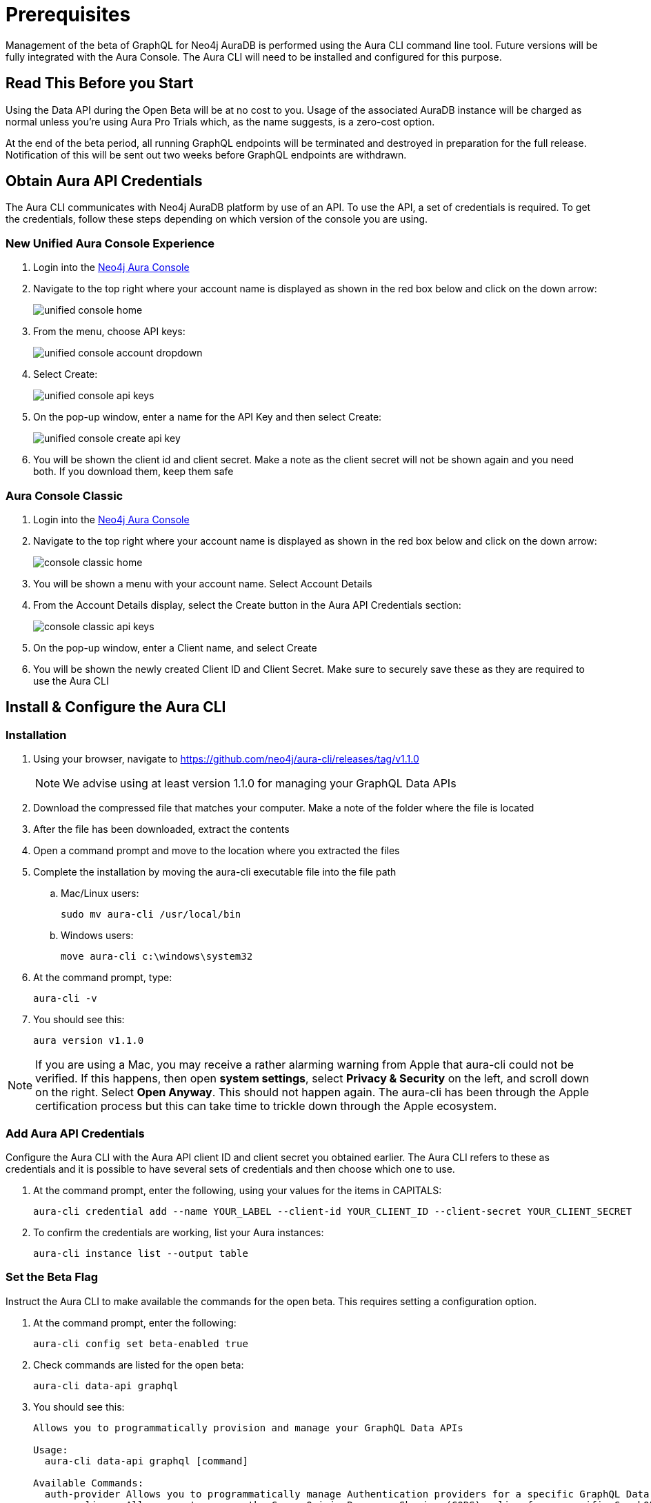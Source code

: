 = Prerequisites

Management of the beta of GraphQL for Neo4j AuraDB is performed using the Aura CLI command line tool. Future versions will be fully integrated with the Aura Console. The Aura CLI will need to be installed and configured for this purpose.

== Read This Before you Start

Using the Data API during the Open Beta will be at no cost to you. Usage of the associated AuraDB instance will be charged as normal unless you’re using Aura Pro Trials which, as the name suggests, is a zero-cost option.

At the end of the beta period, all running GraphQL endpoints will be terminated and destroyed in preparation for the full release. Notification of this will be sent out two weeks before GraphQL endpoints are withdrawn.


== Obtain Aura API Credentials

The Aura CLI communicates with Neo4j AuraDB platform by use of an API. To use the API, a set of credentials is required. To get the credentials, follow these steps depending on which version of the console you are using.

=== New Unified Aura Console Experience

1. Login into the https://console.neo4j.io/[Neo4j Aura Console]
2. Navigate to the top right where your account name is displayed as shown in the red box below and click on the down arrow:
+
image::aura-graphql-data-apis/unified-console-home.png[]
+
3. From the menu, choose API keys:
+
image::aura-graphql-data-apis/unified-console-account-dropdown.png[]
+
4. Select Create:
+
image::aura-graphql-data-apis/unified-console-api-keys.png[]
+
5. On the pop-up window, enter a name for the API Key and then select Create:
+
image::aura-graphql-data-apis/unified-console-create-api-key.png[]
+
6. You will be shown the client id and client secret. Make a note as the client secret will not be shown again and you need both. If you download them, keep them safe

=== Aura Console Classic

1. Login into the https://console.neo4j.io/[Neo4j Aura Console]
2. Navigate to the top right where your account name is displayed as shown in the red box below and click on the down arrow:
+
image::aura-graphql-data-apis/console-classic-home.png[]
+
3. You will be shown a menu with your account name. Select Account Details
4. From the Account Details display, select the Create button in the Aura API Credentials section:
+
image::aura-graphql-data-apis/console-classic-api-keys.png[]
+
5. On the pop-up window, enter a Client name, and select Create
6. You will be shown the newly created Client ID and Client Secret. Make sure to securely save these as they are required to use the Aura CLI

== Install & Configure the Aura CLI

=== Installation

. Using your browser, navigate to https://github.com/neo4j/aura-cli/releases/tag/v1.1.0
+
[NOTE]
====
We advise using at least version 1.1.0 for managing your GraphQL Data APIs
====
+
. Download the compressed file that matches your computer. Make a note of the folder where the file is located
. After the file has been downloaded, extract the contents
. Open a command prompt and move to the location where you extracted the files
. Complete the installation by moving the aura-cli executable file into the file path
.. Mac/Linux users:
+
[source, bash, indent=0]
----
sudo mv aura-cli /usr/local/bin
----
+
.. Windows users:
+
[source, cmd, indent=0]
----
move aura-cli c:\windows\system32
----
+
. At the command prompt, type:
+
[source, bash, indent=0]
----
aura-cli -v
----
+
. You should see this:
+
[source, bash, indent=0]
----
aura version v1.1.0
----

[NOTE]
====
If you are using a Mac, you may receive a rather alarming warning from Apple that aura-cli could not be verified. If this happens, then open *system settings*, select *Privacy & Security* on the left, and scroll down on the right. Select *Open Anyway*. This should not happen again. The aura-cli has been through the Apple certification process but this can take time to trickle down through the Apple ecosystem.
====

=== Add Aura API Credentials

Configure the Aura CLI with the Aura API client ID and client secret you obtained earlier. The Aura CLI refers to these as credentials and it is possible to have several sets of credentials and then choose which one to use.

. At the command prompt, enter the following, using your values for the items in CAPITALS:
+
[source, bash, indent=0]
----
aura-cli credential add --name YOUR_LABEL --client-id YOUR_CLIENT_ID --client-secret YOUR_CLIENT_SECRET
----
+
. To confirm the credentials are working, list your Aura instances:
+
[source, bash, indent=0]
----
aura-cli instance list --output table
----


=== Set the Beta Flag

Instruct the Aura CLI to make available the commands for the open beta. This requires setting a configuration option.

. At the command prompt, enter the following:
+
[source, bash, indent=0]
----
aura-cli config set beta-enabled true
----
+
. Check commands are listed for the open beta:
+
[source, bash, indent=0]
----
aura-cli data-api graphql
----
+
. You should see this:
+
[source, bash, indent=0]
----
Allows you to programmatically provision and manage your GraphQL Data APIs

Usage:
  aura-cli data-api graphql [command]

Available Commands:
  auth-provider Allows you to programmatically manage Authentication providers for a specific GraphQL Data API
  cors-policy   Allows you to manage the Cross-Origin Resource Sharing (CORS) policy for a specific GraphQL Data API
  create        Creates a new GraphQL Data API
  delete        Delete a GraphQL Data API
  get           Get details of a GraphQL Data API
  list          Returns a list of GraphQL Data APIs
  pause         Pause a GraphQL Data API
  resume        Resume a GraphQL Data API
  update        Edit a GraphQL Data API

Flags:
  -h, --help   help for graphql

Global Flags:
      --auth-url string
      --base-url string
      --output string

Use "aura-cli data-api graphql [command] --help" for more information about a command.
----

== Author GraphQL Type Definitions

Before you create a GraphQL Data API for use with an Aura instance, you must have type definitions ready for use.

If you already have type definitions from an existing GraphQL implementation these can be used but some exceptions need to be dealt with as these are not currently supported.

* The `@customResolver`/`@populatedBy` directives
* Subscriptions

Using the https://graphql-toolbox.neo4j.io/[Neo4j GraphQL Toolbox] is an easy way to produce and try out type definitions. Use of the Toolbox requires a connection to your Aura instance.

[NOTE]
====
The *Neo4j GraphQL Toolbox* currently, supports version 6 of the `@neo4j/graphql` library. However, GraphQL Data APIs run the version 7 alpha. As a result, type definitions created via the toolbox may not be valid with a GraphQL Data API. You can find a list of the breaking changes https://github.com/neo4j/graphql/releases?q=%40neo4j%2Fgraphql%407.0.0-alpha&expanded=true[here].
====

When your type definitions are ready, save them to a file. They will be used with the Aura CLI to create the GraphQL Data API.

== Select the AuraDB Instance To Use

At the command prompt, type:

[source, bash, indent=0]
----
aura-cli instance list
----

Your AuraDB instances will be displayed along with their IDs. Make a note of the ID for the AuraDB instance that you will use with the GraphQL Data API.

After choosing an AuraDB to use and obtaining it’s ID, you must also have its username and password to use for authentication. For AuraDB, the username will likely be neo4j and the password would have been shown when it was created. If you do not have this information you cannot proceed with this instance.
